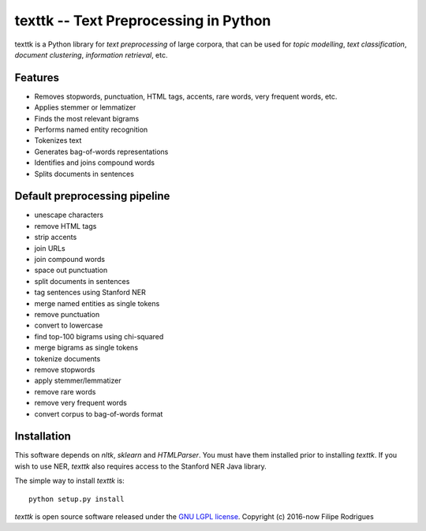==============================================
texttk -- Text Preprocessing in Python
==============================================

texttk is a Python library for *text preprocessing* of large corpora, that can be used for *topic modelling*, *text classification*, *document clustering*, *information retrieval*, etc.

Features
---------

* Removes stopwords, punctuation, HTML tags, accents, rare words, very frequent words, etc.
* Applies stemmer or lemmatizer
* Finds the most relevant bigrams
* Performs named entity recognition
* Tokenizes text
* Generates bag-of-words representations
* Identifies and joins compound words
* Splits documents in sentences

Default preprocessing pipeline
---------

* unescape characters
* remove HTML tags
* strip accents
* join URLs
* join compound words
* space out punctuation
* split documents in sentences
* tag sentences using Stanford NER
* merge named entities as single tokens
* remove punctuation
* convert to lowercase
* find top-100 bigrams using chi-squared
* merge bigrams as single tokens
* tokenize documents
* remove stopwords
* apply stemmer/lemmatizer
* remove rare words
* remove very frequent words
* convert corpus to bag-of-words format

Installation
------------

This software depends on `nltk`, `sklearn` and `HTMLParser`.
You must have them installed prior to installing `texttk`.
If you wish to use NER, `texttk` also requires access to the Stanford NER Java library.

The simple way to install `texttk` is::

    python setup.py install

`texttk` is open source software released under the `GNU LGPL license <http://www.gnu.org/licenses/lgpl.html>`_.
Copyright (c) 2016-now Filipe Rodrigues

